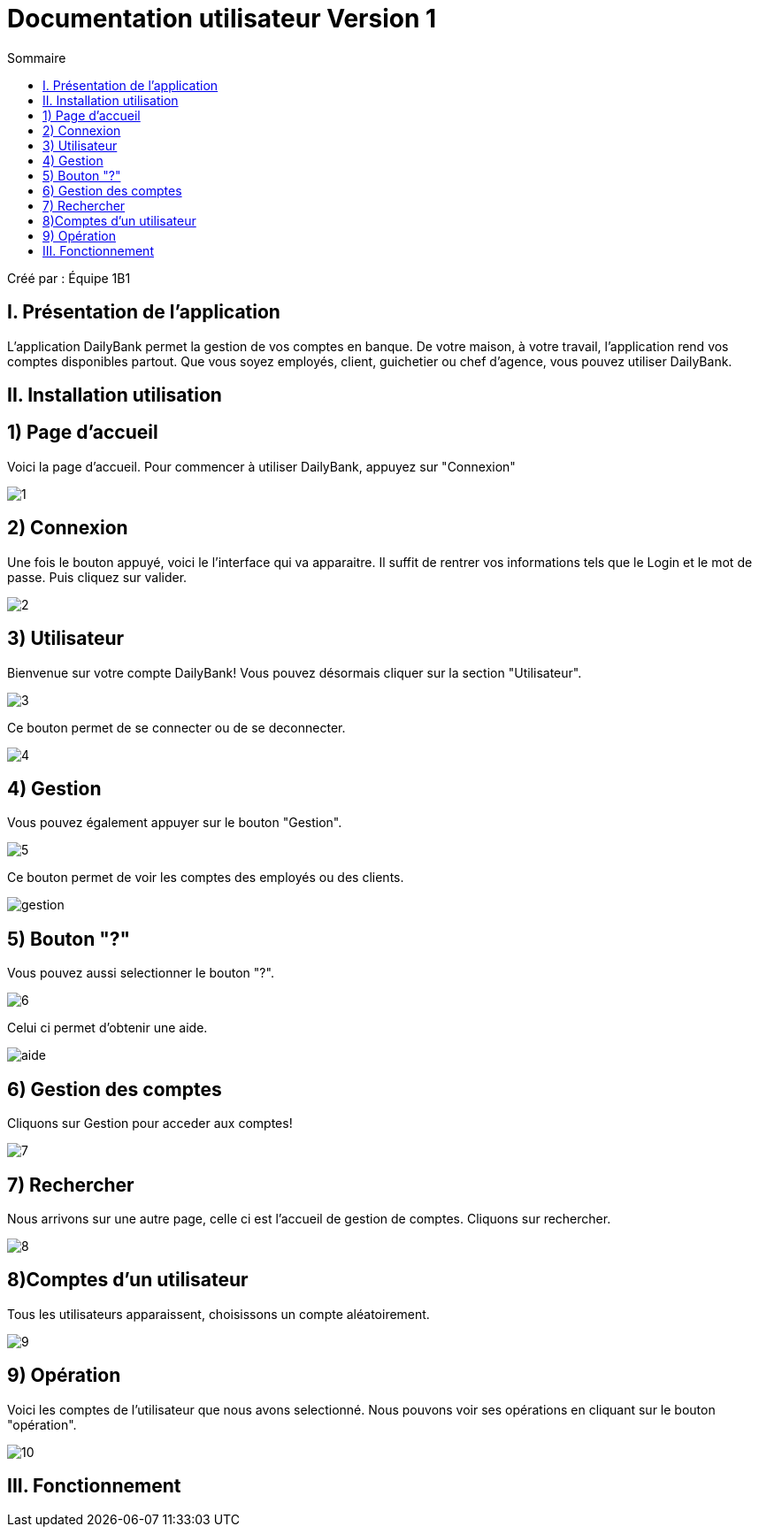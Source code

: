 = Documentation utilisateur Version 1
:toc:
:toc-title: Sommaire

Créé par : Équipe 1B1

== I. Présentation de l'application
[.text-justify]
L'application DailyBank permet la gestion de vos comptes en banque. De votre maison, à votre travail, l'application rend vos comptes disponibles partout. Que vous soyez employés, client, guichetier ou chef d'agence, vous pouvez utiliser DailyBank.


== II. Installation utilisation

== 1) Page d'accueil
Voici la page d'accueil. Pour commencer à utiliser DailyBank, appuyez sur "Connexion"

image:1.jpg[]

== 2) Connexion
Une fois le bouton appuyé, voici le l'interface qui va apparaitre. Il suffit de rentrer vos informations tels que le Login et le mot de passe. Puis cliquez sur valider.

image:2.jpg[]

== 3) Utilisateur
Bienvenue sur votre compte DailyBank!
Vous pouvez désormais cliquer sur la section "Utilisateur".

image:3.jpg[]

Ce bouton permet de se connecter ou de se deconnecter.

image:4.jpg[]

== 4) Gestion
Vous pouvez également appuyer sur le bouton "Gestion".

image:5.jpg[]

Ce bouton permet de voir les comptes des employés ou des clients.

image:gestion.PNG[]

== 5) Bouton "?"
Vous pouvez aussi selectionner le bouton "?".

image:6.jpg[]

Celui ci permet d'obtenir une aide.

image:aide.PNG[]

== 6) Gestion des comptes
Cliquons sur Gestion pour acceder aux comptes!

image:7.jpg[]

== 7) Rechercher
Nous arrivons sur une autre page, celle ci est l'accueil de gestion de comptes. Cliquons sur rechercher.

image:8.jpg[]

== 8)Comptes d'un utilisateur
Tous les utilisateurs apparaissent, choisissons un compte aléatoirement.

image:9.jpg[]

== 9) Opération
Voici les comptes de l'utilisateur que nous avons selectionné. Nous pouvons voir ses opérations en cliquant sur le bouton "opération".

image:10.jpg[]

== III. Fonctionnement

